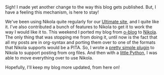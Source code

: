 #+BEGIN_COMMENT
.. link:
.. description:
.. tags: blog, orgmode, hack
.. date: 2013/10/16 22:40:47
.. title: Blogging with Nikola and Org-mode
.. slug: blogging-with-nikola-and-org-mode
#+END_COMMENT


Sigh! I made yet another change to the way this blog gets published.
But, I have a feeling this mechanism, is here to stay!

We've been using Nikola quite regularly for our [[http://ultimatesport.in][Ultimate site]], and I
quite like it.  I've also contributed a bunch of features to Nikola to
get it to work the way I would like it to.  This weekend I ported my
blog from [[][o-blog]] to [[http://getnikola.com][Nikola]].  The only thing that was stopping me
from doing it, until now is the fact that all my posts are in
org-syntax and porting them over to one of the formats that Nikola
supports would be a PITA.  So, I wrote a [[http://plugins.getnikola.com/#orgmode][pretty simple plugin]] to
Nikola to support posting from org files.  And then with a [[https://gist.github.com/punchagan/6970578][little
Python]], I was able to move everything over to use Nikola.

Hopefully, I'll keep my blog more updated, from here on!
